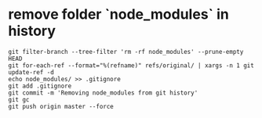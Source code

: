 #+BEGIN_COMMENT
.. title: notes_git
.. slug: notes_git
.. date: 2019-01-03 18:35:46 UTC+08:00
.. tags: 
.. category: git
.. link: 
.. description: 
.. type: text

#+END_COMMENT

#+OPTIONS: ^:nil
* remove folder `node_modules` in history 
  
#+BEGIN_SRC shell
git filter-branch --tree-filter 'rm -rf node_modules' --prune-empty HEAD
git for-each-ref --format="%(refname)" refs/original/ | xargs -n 1 git update-ref -d
echo node_modules/ >> .gitignore
git add .gitignore
git commit -m 'Removing node_modules from git history'
git gc
git push origin master --force
#+END_SRC

